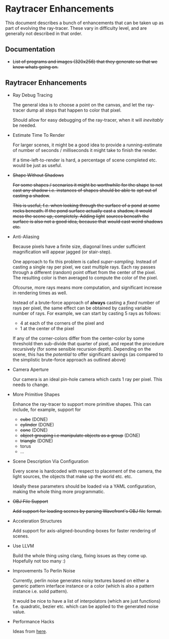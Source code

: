 * Raytracer Enhancements

This document describes a bunch of enhancements that can be taken up
as part of evolving the ray-tracer. These vary in difficulty level,
and are generally not described in that order.

** Documentation

   + +List of programs and images (320x256) that they generate so that
     we know whats going on.+

** Raytracer Enhancements

   + Ray Debug Tracing

     The general idea is to choose a point on the canvas, and let the
     ray-tracer dump all steps that happen to color that pixel.

     Should allow for easy debugging of the ray-tracer, when it will
     /inevitably/ be needed.

   + Estimate Time To Render

     For larger scenes, it might be a good idea to provide a
     running-estimate of number of seconds / milliseconds it might
     take to finish the render.

     If a time-left-to-render is hard, a percentage of scene completed
     etc. would be just as useful.

   + +Shape Without Shadows+

     +For some shapes / scenarios it might be worthwhile for the shape+
     +to not cast any shadow i.e. instances of shapes should be able to+
     +opt out of casting a shadow+.

     +This is useful, f.e. when looking through the surface of a pond+
     +at some rocks beneath. If the pond surface actually cast a+
     +shadow, it would mess the scene up, completely. Adding light+
     +sources beneath the surface is also not a good idea, because that+
     +would cast weird shadows etc.+

   + Anti-Aliasing

     Because pixels have a finite size, diagonal lines under
     sufficient magnification will appear jagged (or stair-step).

     One approach to fix this problem is called
     /super-sampling/. Instead of casting a single ray per pixel, we
     cast multiple rays. Each ray passes through a different (random)
     point offset from the center of the pixel. The resulting color is
     then averaged to compute the color of the pixel.

     Ofcourse, more rays means more computation, and significant
     increase in rendering times as well.

     Instead of a brute-force approach of *always* casting a /fixed/
     number of rays per pixel, the same effect can be obtained by
     casting variable number of rays. For example, we can start by
     casting 5 rays as follows:

     + 4 at each of the corners of the pixel and \\
     + 1 at the center of the pixel

     If any of the corner-colors differ from the center-color by some
     threshold then sub-divide that quarter of pixel, and repeat the
     procedure recursively (for some sensible recursion
     depth). Depending on the scene, this has the /potential/ to offer
     significant savings (as compared to the simplistic brute-force
     approach as outlined above)

   + Camera Aperture

     Our camera is an ideal pin-hole camera which casts 1 ray per
     pixel. This needs to change.

   + More Primitive Shapes

     Enhance the ray-tracer to support more primitive shapes. This can
     include, for example, support for

     - +cube+ (DONE)
     - +cylinder+ (DONE)
     - +cone+ (DONE)
     - +object grouping i.e manipulate objects as a group+ (DONE)
     - +triangle+ (DONE)
     - torus
     - ...

   + Scene Description Via Configuration

     Every scene is hardcoded with respect to placement of the camera,
     the light sources, the objects that make up the world
     etc. etc.

     Ideally these parameters should be loaded via a YAML
     configuration, making the whole thing more programmatic.

   + +OBJ File Support+

     +Add support for loading scenes by parsing Wavefront's OBJ file+
     +format.+

   + Acceleration Structures

     Add support for axis-aligned-bounding-boxes for faster rendering
     of scenes.

   + Use LLVM

     Build the whole thing using clang, fixing issues as they come
     up. Hopefully not too many :)

   + Improvements To Perlin Noise

     Currently, perlin noise generates noisy textures based on either
     a generic pattern interface instance or a color (which is also a
     pattern instance i.e. solid pattern).

     It would be nice to have a list of interpolators (which are just
     functions) f.e. quadratic, bezier etc. which can be applied to
     the generated noise value.

   + Performance Hacks

     Ideas from [[https://forum.raytracerchallenge.com/thread/203/performance-tips-clarifications-book-errata][here]].
